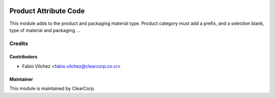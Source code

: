 .. image:: https://img.shields.io/badge/licence-AGPL--3-blue.svg
   :target: http://www.gnu.org/licenses/agpl-3.0-standalone.html
   :alt: License: AGPL-3

======================
Product Attribute Code
======================

This module adds to the product and packaging material type. Product category must add a prefix, and a selection blank, type of material and packaging ...



Credits
=======

Contributors
------------

* Fabio Vílchez <fabio.vilchez@clearcorp.co.cr>



Maintainer
----------

.. image:: https://avatars0.githubusercontent.com/u/7594691?v=3&s=200
   :alt: ClearCorp
   :target: http://clearcorp.cr

This module is maintained by ClearCorp.
